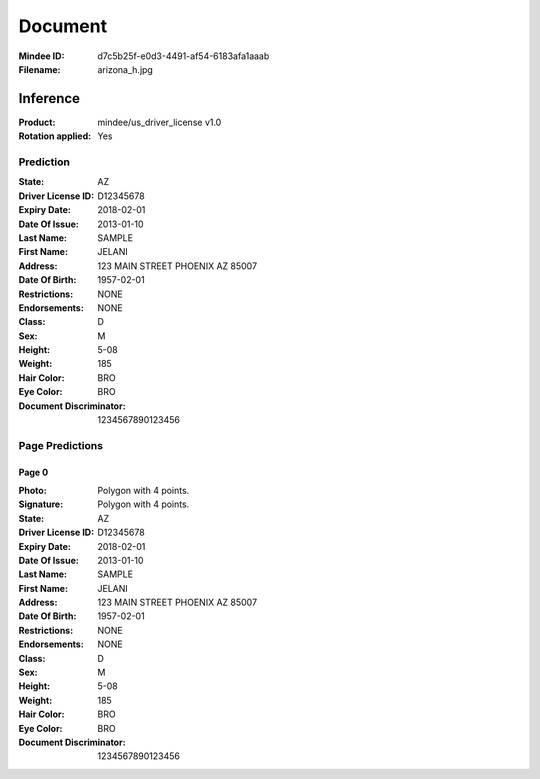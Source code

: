 ########
Document
########
:Mindee ID: d7c5b25f-e0d3-4491-af54-6183afa1aaab
:Filename: arizona_h.jpg

Inference
#########
:Product: mindee/us_driver_license v1.0
:Rotation applied: Yes

Prediction
==========
:State: AZ
:Driver License ID: D12345678
:Expiry Date: 2018-02-01
:Date Of Issue: 2013-01-10
:Last Name: SAMPLE
:First Name: JELANI
:Address: 123 MAIN STREET PHOENIX AZ 85007
:Date Of Birth: 1957-02-01
:Restrictions: NONE
:Endorsements: NONE
:Class: D
:Sex: M
:Height: 5-08
:Weight: 185
:Hair Color: BRO
:Eye Color: BRO
:Document Discriminator: 1234567890123456

Page Predictions
================

Page 0
------
:Photo: Polygon with 4 points.
:Signature: Polygon with 4 points.
:State: AZ
:Driver License ID: D12345678
:Expiry Date: 2018-02-01
:Date Of Issue: 2013-01-10
:Last Name: SAMPLE
:First Name: JELANI
:Address: 123 MAIN STREET PHOENIX AZ 85007
:Date Of Birth: 1957-02-01
:Restrictions: NONE
:Endorsements: NONE
:Class: D
:Sex: M
:Height: 5-08
:Weight: 185
:Hair Color: BRO
:Eye Color: BRO
:Document Discriminator: 1234567890123456
